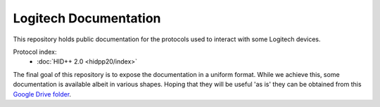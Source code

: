 Logitech Documentation
======================

This repository holds public documentation for the protocols used to
interact with some Logitech devices.

Protocol index:
  - :doc:`HID++ 2.0 <hidpp20/index>`

The final goal of this repository is to expose the documentation in a
uniform format. While we achieve this, some documentation is
available albeit in various shapes. Hoping that they will be
useful 'as is' they can be obtained from this `Google Drive
folder`_.

.. _Google Drive folder: https://drive.google.com/drive/u/0/folders/0BxbRzx7vEV7eWmgwazJ3NUFfQ28
